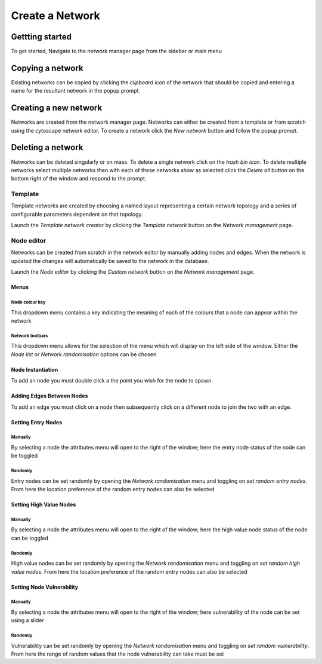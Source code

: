 =================
Create a Network
=================

Gettting started
################

To get started, Navigate to the network manager page from the sidebar or main menu

.. image:: ../_static/create_template_network.gif
  :width: 800
  :alt: create alternative network

Copying a network
######################

Existing networks can be copied by clicking the *clipboard icon* of the network that should be copied and entering
a name for the resultant network in the popup prompt.

Creating a new network
######################

Networks are created from the network manager page. Networks can either be created from a template or from scratch using
the cytoscape network editor. To create a network click the *New network* button and follow the popup prompt.

Deleting a network
##################

Networks can be deleted singularly or on mass. To delete a single network click on the *trash bin icon*.
To delete multiple networks select multiple networks then with each of these networks show as selected click the
*Delete all* button on the bottom right of the window and respond to the prompt.

Template
********
Template networks are created by choosing a named layout representing a certain
network topology and a series of configurable parameters dependent on that topology.

Launch the *Template network creator* by clicking the *Template network* button on the *Network management* page.

Node editor
***********
Networks can be created from scratch in the network editor by manually adding nodes and edges.
When the network is updated the changes will automatically be saved to the network in the database.

Launch the *Node editor* by clicking the *Custom network* button on the *Network management* page.

Menus
=====

Node colour key
---------------
This dropdown menu contains a key indicating the meaning of each of the colours that a node can appear within the network

Network toolbars
----------------
This dropdown menu allows for the selection of the menu which will display on the left side of the window.
Either the *Node list* or *Network randomisation* options can be chosen

Node Instantiation
==================

To add an node you must double click a the point you wish for the node to spawn.

Adding Edges Between Nodes
==========================

To add an edge you must click on a node then subsequently click on a different node to join the two with an edge.

Setting Entry Nodes
===================

Manually
--------
By selecting a node the attributes menu will open to the right of the window;
here the entry node status of the node can be toggled

Randomly
--------
Entry nodes can be set randomly by opening the *Network randomisation* menu and toggling on *set random entry nodes*.
From here the location preference of the random entry nodes can also be selected

Setting High Value Nodes
========================

Manually
--------
By selecting a node the attributes menu will open to the right of the window;
here the high value node status of the node can be toggled

Randomly
--------
High value nodes can be set randomly by opening the *Network randomisation* menu and toggling on *set random high value nodes*.
From here the location preference of the random entry nodes can also be selected

Setting Node Vulnerability
==========================

Manually
--------
By selecting a node the attributes menu will open to the right of the window;
here vulnerability of the node can be set using a slider

Randomly
--------
Vulnerability can be set randomly by opening the *Network randomisation* menu and toggling on *set random vulnerability*.
From here the range of random values that the node vulnerability can take must be set

